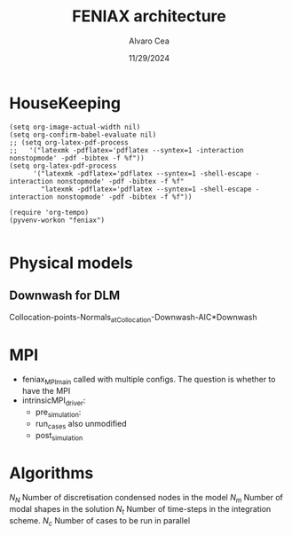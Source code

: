#+TITLE: FENIAX architecture
#+AUTHOR: Alvaro Cea
#+Date: 11/29/2024
#+STARTUP: inlineimages
#+LATEX_HEADER: \usepackage{algpseudocode}
#+LATEX_HEADER: \usepackage[ruled,vlined]{algorithm2e}

* HouseKeeping
#+begin_src elisp :results none :tangle no 
  (setq org-image-actual-width nil)
  (setq org-confirm-babel-evaluate nil)
  ;; (setq org-latex-pdf-process
  ;;   '("latexmk -pdflatex='pdflatex --syntex=1 -interaction nonstopmode' -pdf -bibtex -f %f"))
  (setq org-latex-pdf-process
        '("latexmk -pdflatex='pdflatex --syntex=1 -shell-escape -interaction nonstopmode' -pdf -bibtex -f %f"
          "latexmk -pdflatex='pdflatex --syntex=1 -shell-escape -interaction nonstopmode' -pdf -bibtex -f %f"))

  (require 'org-tempo)
  (pyvenv-workon "feniax")

#+end_src

* Challenging problems driving the research :noexport:
** Geometrically nonlinear aeroelastic analysis using complex GFEMs
- Flight loads
- Airframe integrity: flutter or divergence assessment
- Multidisciplinary design optimisation
** Max performance:
- Critical for time-domain simulations
- JAX Just in Time Compilation (JIT)
- Code vectorisation and parallelisation.
- Run on accelerators (GPUs, TPUs, etc.)
** Derivatives of aeroelastic  for design optimisation.
- Using JAX algorithmic differentiation.
*** Efficient derivatives
JAX AD package using pure functions from functional programming style.
*** Compute and arbitrary number of loads cases
Via subcase option of driver class that modifies the xloads option in each case. For example to get the max. loads envelope without having to manage an array of simulations which might also overlap computations.
*** Compute the derivative of function applied to the previous point
If for instance one wants to set an optimisation with boundaries on the maximum loads, it would not make sense to do it for only one atmospheric load case.
*** Perform calculations on different models in a single run
Via the supercase option of driver. This might be used to compute finite differences; or if the response of if the response of a fractured component is to be compared.

* Physical models
** Downwash for DLM
Collocation-points-Normals_atCollocation-Downwash-AIC*Downwash

* Code design and software architecture :noexport:
- feniax main: entry point of the simulation
- Config object with input settings.
- Driver class: initialises all relevant objects in the computation such as the simulation, and the systems objects.
- Simulation class: responsible for running the various systems appropriately, including setting the initial conditions and passing data from one system of equations to another.
- System class: sets the computations to solve the corresponding system of equations, including the solver library that should be called, the system of equations and the arguments to the solvers.

** Main files
*** main
[[file:~/projects/FENIAX/feniax/feniax_main.py::"""Main FENIAX."""][file]]

*** shardmain
for gpu testing, it mimics a GPU if running from the CPU.
*** mpimain
features mpi for parallel computations

** Config
[[file:~/projects/FENIAX/feniax/preprocessor/configuration.py::class Config:][Class]]

- Builds configuration settings of the simulation
- Static object in jit functions
- The config object encapsulates a set of containers that are data classes with the simulation variables
- The object is serialised and saved into a .yaml file.
- This config .yaml file is needed if postprocessing in Streamlit is to be deployed
- The
- Work still needed in terms of , contributions are welcome.
*** Containers
- Branchless programming: critical optimisation technique. Avoid conditional statements in core computational subroutines.
  https://en.algorithmica.org/hpc/pipelining/branchless/
- In FENIAX most conditionals happen at this level. 
**** Intrinsic Modal
[[file:~/projects/FENIAX/feniax/preprocessor/containers/intrinsicmodal.py::"""][Module]]
***** fields
- value
- description: leave empty and place the description in the docstring, that way it will be available in the docs and also in the comments of the yaml file. This is the parser: [[file:~/projects/FENIAX/feniax/preprocessor/containers/data_container.py::def _initialize_attributes(cls):][initialise_attributes]], and here the [[file:~/projects/FENIAX/feniax/preprocessor/configuration.py::if (][serialize]].
- default
- options
***** Docs
See in the documentation: [[https://acea15.github.io/FENIAX/api/inputs/][Inputs]]
  
** Driver
- See [[file:~/projects/FENIAX/feniax/drivers/driver.py::class Driver(ABC):][AbstractClass]] for the contract between this family of classes and the rest of the code.  
- Initialises objects in the simulation

pre_simulation()
  galerkin projection: [[file:~/projects/FENIAX/feniax/intrinsic/galerkin.py::class Galerkin:][Class]]
run_cases()
  -- simulation.trigger()
post_simulation()
  -- forager()

**** intrinsic_driver
[[file:~/projects/FENIAX/feniax/drivers/intrinsic_driver.py::class IntrinsicDriver(Driver, cls_name="intrinsic"):][Class]]

**** intrinsicMPI_driver

** Integration
run
  -- calculate_modalshapes
  -- calculate_modalcouplings
derivatives

** Simulation
See [[file:~/projects/FENIAX/feniax/simulations/simulation.py::class Simulation(ABC):][AbstractClass]] 
- trigger
  
*** SingleSimulation
[[file:~/projects/FENIAX/feniax/simulations/single_simulation.py::class SingleSimulation(Simulation, cls_name="single"):][Class]]
Only one system of equations solved
*** SerialSimulation
[[file:~/projects/FENIAX/feniax/simulations/serial_simulation.py::class SerialSimulation(Simulation, cls_name="serial"):][Class]]

A group of system of equations is solved in series:
For example: trim-gust-flutter...
*** ParallelSimulation
Not implemented
For example: trim solution -> [gust-flutter (in parallel)]
** System

- set_init -> q0
- set_name
- set_generator -> dq
- set_solver
- solve -> q
  self.solver(self.dq)
- save


Static and dynamic systems for static and dynamic simulations

Systems with labels:

[[file:~/projects/FENIAX/feniax/systems/intrinsic_system.py::label = f"dq_{self.settings.label}"][intrinsic_system]]
[[file:~/projects/FENIAX/feniax/systems/intrinsicAD.py::label = f"main_{label_sys}_{label_ad}"][AD_system]]
[[file:~/projects/FENIAX/feniax/systems/intrinsicShard.py::self.label = f"main_{label_sys}_{label_shard}"][shard_system]]

*** Architecture for the solution of systems


Chain of requirements between the various ways to run the code.
Fast needs to use the functions in Flexible:
Fast -> Flexible  and similarly:
AD -> Fast
Shard -> Flexible
ShardF -> Shard


- Flexible: workflow of simulations happening sequentially
  major functions for the systems to be solved can be found in dq_...:
  [[file:~/projects/FENIAX/feniax/intrinsic/dq_dynamic.py][dq_dynamic]]
  [[file:~/projects/FENIAX/feniax/intrinsic/dq_static.py][dq_static]]

  
- Fast: entire solution within one function such that memory copies to cuda devices are avoided
  Computation of intrinsic modes, modal couplings, aerodynamic matrices happen within a single function, from within the solution of the system of equations is also called.
  Importantly, the functions within the dq_[] modules are used for the solution, thereby avoiding code duplication and promoting modular design.

  
- AD: the entire solution within one function as well, but needs inputs/ outputs for the differentiation to take place

  The function to be differentiated will call the function in the   

- Shard flexible: workflow as in flexible but with inputs over which to build solutions in parallel.

- Shard fast: Similarly, everything happens within a function, 

- Shard AD: shard the inputs, take a function for the output,
  

** Forager

- run()
  
- collector(sol)
  gets data from the sol object
  - single
  - mpi

 for instance a bunch of gust simulations

filter
based on the collected data, builds new configs
but how?
the original config object is copied and 3 dictionaries are needed:
1) entries to remove from config
2)  
list of dictionaries is setup:  


spawn 

instantiate driver

forager name (gust)
system_name -> ad 
connection between the shard and the ad settings

** ExternalForces
*** prescribed follower and dead point forces
*** prescribed_dead
*** gravity
*** modal_aero

** UML

#+Name: classes_architecture
#+begin_src plantuml :file UML_software1.png
  abstract Driver {
            +pre_simulation()
            +run_cases()
    }

     class IntrinsicDriver {
             #integration: IntrinsicIntegration
             #simulation: Simulation
             #opt: Optimisation
             #systems: [System]
             -__init__(config: Config)
             #_set_case()
             #_set_integration()
             #_set_simulation()
             #_set_systems()
     }

     class  XLoads {
             +q: [jnp.ndarray]
             +Rab: [jnp.ndarray]
             +GAFs: [jnp.ndarray]
             -__init__(config.systems.loads,
            q, Rab, GAFs)
             +followerF()
             +deadF()
             +gravityF()
             +modalAero()
             }

     /'
      ' abstract class Integration {
      '         +run()
      ' }
      '/

     class IntrinsicIntegration {
                     + <math>phi_1, phi_2, psi_1, psi_2</math>
                     + <math>Gamma_1, Gamma_2 </math>
                     -__init__(X, Ka, Ma)		
                     +run()
                     #compute_modalshapes()
                     #compute_modalcouplings()
     }

     abstract class Simulation {
                     +systems: [System]
                     #workflow: dict[str:str]
                         #opt: Optimisation
                     -__init__(config.simulation,
                    systems, opt, config.simulation)
                     +trigger()
                     #run_systems()
                     #post_run()
             }

     /'
      ' package Simulations {
      '         class SerialSimulation {
      '         }
      '         class ParallelSimulation {
      '         }
      '         class SingleSimulation {
      '         }
      '         class CoupledSimulation {
      '         }
      ' }
      '/

     class SerialSimulation {
     }
     class ParallelSimulation {
     }
     class SingleSimulation {
     }
     class CoupledSimulation {
     }

     abstract class System {
             +set_ic(q0)
             +solve() -> sol
             +pull_solution() -> qs
     }

     class IntrinsicSystem {
            -__init__(name[str], settings:config.Dsystem,
                      fem: config.Dfem,
                      sol: solution.IntrinsicSolution)						
            -dq: callable
            -solver: callable
            +sol: obj
            #set_generator() -> dq
            #set_solver() -> solver

     }

     class ControlSystem {
     }

     class MultibodySystem {
     }

        /'
         ' Simulation <|-- SerialSimulation
         ' Simulation <|-- ParallelSimulation
         ' Simulation <|-- SingleSimulation
         ' Simulation <|-- CoupledSimulation
         '/
     abstract class Optimisation {
           +save_grads()
           +assemble()
     }

     abstract class Sollibs {
           +name()
           +pull_name()
     }
      enum dq {
  - sol_dict
  - dq_label
  }

      enum loads {
  - eta_dict[]
  - eta_{label}
  }

     'Simulation <|-- Simulations
     Simulation <|-- SingleSimulation
     SingleSimulation -- SerialSimulation 
     SerialSimulation -- ParallelSimulation
     ParallelSimulation -- CoupledSimulation					
     'Driver "1" -- "1" Integration : composition
     'Driver "1" -- "1" Simulation : composition'
     IntrinsicIntegration  -* IntrinsicDriver
     Driver <|-- IntrinsicDriver
     IntrinsicDriver  *-- Optimisation						
     IntrinsicDriver  *-- Simulation
     IntrinsicDriver  *- System
     System ..> Simulation
     'Integration <|-- IntrinsicIntegration
     System  <|-- IntrinsicSystem
     System  *- Sollibs
     IntrinsicSystem -- ControlSystem
     IntrinsicSystem o- XLoads
     ControlSystem -- MultibodySystem
#+end_src

#+RESULTS: classes_architecture
[[file:UML_software1.png]]

* MPI

- feniax_MPImain called with multiple configs.
  The question is whether to have the MPI
- intrinsicMPI_driver:
  - pre_simulation: 
  - run_cases also unmodified
  - post_simulation 
* Algorithms

$N_N$ Number of discretisation condensed nodes in the model
$N_m$ Number of modal shapes in the solution
$N_t$ Number of time-steps in the integration scheme.
$N_c$ Number of cases to be run in parallel


#+NAME: alg:process
\begin{algorithm}[h!]
\DontPrintSemicolon
\SetKwInOut{Input}{input}
\SetKwInOut{Output}{output}
\Input{Input file: settings.yaml; FE model: $\bm{K}_a$, $\bm{M}_a$, $\bm{X}_a$; Aerodynamic matrices: $\bm{\mathcal{A}}$}
\Output{Nonlinear aeroealastic solutioxn}
\Begin{
 \BlankLine
$\bm{\phi}$, $\bm{\psi}$  $\longleftarrow$ modes($\bm{K}_a$, $\bm{M}_a$, $\bm{X}_a$) \Comment{Intrinsic modes: O($N_n^2 \times N_m$; $N_n \times N_m$)}  \;
$\bm{\Gamma}$  $\longleftarrow$ couplings($\bm{\phi}$, $\bm{\psi}$) \Comment{Nonlinear couplings O($N_n \times N_m^3$; $N_m^3$)} \;
$\bm{q}$  $\longleftarrow$ system($\bm{\Gamma}$, $\bm{\mathcal{A}}$, $\bm{\phi}$, $\bm{X}_a$) \Comment{Modal coordinates: O($\frac{N_l}{N_d} \times N_t \times N_m^3$; $N_l \times N_t \times N_m$)}  \;
$\bm{X}_1$, $\bm{X}_{2}$, $\bm{X}_{3}$   $\longleftarrow$ ivars($\bm{q}$, $\bm{\phi}$, $\bm{\psi}$) \Comment{velocity/strain fields: O($\frac{N_l}{N_d} \times N_t \times N_n \times N_m$; $N_l \times N_t \times N_n$)} \;
$\bm{r}_a$, $\bm{R}_{a}$   $\longleftarrow$ integration($\bm{X}_{3}$, $\bm{X}_a$) \Comment{Positional/rotational fields: O($\frac{N_l}{N_d} \times N_t \times N_n \times N_m$; $N_l \times N_t \times N_n$)}  \;
\BlankLine
}
\caption{Main components in solution process}
\end{algorithm}

* Simulation inputs :noexport:
trim
----
qh = 0
qe becomes unknown 
qalpha != 0 
qhdot = f(gamma2) + eta_h(q0, qe) = 0  # rigid bodies ()
qalphadot = f(gamma2, q2) + eta_alpha(q0, qe)      # rigid bodies
q1dot = f(gamma2) + eta_q(q0, qe)


 Connection with High Fidelity structural model
** Initial Model
- Clamped wing -> good for steady loads and aircraft stability.
- Full A/C model -> Needed for dynamic loads.
- Mass model: Both continuous mass model and lumped masses are suitable for analysis.
  Engines and other components definitely as  lumped masses.
** Input requirements

#+ATTR_ORG: :width  600
[[./FEM3d.png]]
*** Load paths
- interpolation elements to connect to other FE nodes.
- aerodynamic forces applied along these paths

*** Condensed stiffness and mass matrices along load paths
- Should be suitable for eigenvalue analysis

*** Aerodynamic model via GAFs.
- Preliminary DLM model. Automatically built from wing-box?
- Steady loads: Corrections may be needed. 
  
** Output requirements
*** Sectional loads along load-paths
Steady and dynamic aeroelastic loads due to trimmed flight, gusts etc.
*** Aeroelastic stability of configuration
Flutter and divergence points
*** Potentially derivatives of the above via AD.
Critical for large design optimisation problems.
** Data workflow
Well in place for Nastran Models  except for the derivatives provided by Nastran using Sol 200.

* System based solutions :noexport:
TODO: make automatic label as the first
| Type         | Target | Gravity    | BC1        | ModalAero | SteadyAero   | UnsteadyAero | Point loads | q0 approx | Rigid-body           | Nonlinearities         | residualised |
|--------------+--------+------------+------------+-----------+--------------+--------------+-------------+-----------+----------------------+------------------------+--------------|
| 1 static     | Level  | False: "g" | Clamped    | None      | None         | None         | None        | via q2    | 1-quaternion+strains | All -> ""              | None -> ""   |
| 2 Dynamic    | TRIM1  | True: "G"  | Free       | Rogers    | qalpha       | gust         | follower    | via q1    | All-quaternions      | Linear sys -> "l"      | True -> "r"  |
| 3 staticAD   |        |            |            |           |              |              |             |           |                      |                        |              |
| 4 dynamicAD  |        |            |            |           |              |              |             |           |                      |                        |              |
| 3 staticPL   | TRIM2  |            | Prescribed | Loewner   | qx (control) | controls     | dead        |           |                      | Linear sys+disp -> "L" |              |
| 3 dynamicPL  | TRIM2  |            | Prescribed | Loewner   | qx (control) | controls     | dead        |           |                      | Linear sys+disp -> "L" |              |
| 3 staticPLAD | TRIM2  |            | Prescribed | Loewner   | qx (control) | controls     | dead        |           |                      | Linear sys+disp -> "L" |              |
| 3   | TRIM2  |            | Prescribed | Loewner   | qx (control) | controls     | dead        |           |                      | Linear sys+disp -> "L" |              |

| 3 Stability | TRIM2  |            | Prescribed | Loewner   | qx (control) | controls     | dead        |           |                      | Linear sys+disp -> "L" |              |
| 4 Multibody |        |            |            |           |              |              |             |           |                      |                        |              |
| 5 Control   |        |            |            |           |              |              |             |           |                      |                        |              |

| Sol name |                                                 | label                 | Imp |
|----------+-------------------------------------------------+-----------------------+-----|
| 10G1     | Structural static under Gravity                 | [1,0,'G']             | Y   |
| 10g11    | Structural static with follower point forces    | [1,0,'g',0,0,0,0,1]   | Y   |
| 10g121   | Structural static with dead point forces        | [1,0,'g',0,0,0,0,2]   | Y   |
| 10g1331  | Structural static with follower+dead forces     | [1,0,'g',0,0,0,0,3]   | N   |
| 10g15    | Manoeuvre under qalpha                          | [1,0,'g',0,1,1]       | Y   |
| 10G15    | Manoeuvre under qalpha and Gravity              | [1,0,'G',0,1,1]       | N   |
| 10g75    | Manoeuvre under qalpha and controls             | [1,0,'g',0,1,2]       | N   |
| 10G75    | Manoeuvre under qalpha+controls+Gravity         | [1,0,'G',0,1,2]       | N   |
| 20g1     | Clamped Structural dynamics, free vibrations    | [2,0,'g']             | Y   |
| 20G2     | Free Structural dynamic with gravity forces     | [2,0,'G',1]           | Y   |
| 20g2     | Free Structural dynamic                         | [2,0,'g',1]           | Y   |
| 20g11    | Structural dynamic follower point forces        | [2,0,'g',0,0,0,0,1]   | Y   |
| 20g121   | Structural dynamic dead point forces            | [2,0,'g',0,0,0,0,2]   | Y   |
| 20g22    | Free Structural dynamic follower point forces   | [2,0,'g',1,0,0,0,1]   | Y   |
| 20g242   | Free Structural dynamic dead point forces       | [2,0,'g',1,0,0,0,2]   | Y   |
| 11G6     | Static trimmed State (elevator-qalpha,          | [1,1,'G',1,1]         | Y   |
|          | no gravity updating)                            |                       |     |
| 12G2     | Static trimmed State (elevator-qalpha,          | [1,2,'G',1]           | N   |
|          | gravity updating)                               |                       |     |
| 21G150   | Dynamic trimmed State                           | [2,1,'G',1,1,2]       | N   |
| 20g21    | Gust response                                   | [2,0,'g',0,1,0,1]     | Y   |
| 20g273   | Gust response, q0 obtained via integrator q1    | [2,0,'g',0,1,0,1,0,1] | Y   |
| 20g105   | Gust response with steady qalpha                | [2,0,'g',0,1,1,1]     | N   |
| 20g42    | Gust response Free-flight                       | [2,0,'g',1,1,0,1]     | N   |
| 20G42    | Gust response Free-flight and gravity (X error) | [2,0,'G',1,1,0,1]     | N   |
| 20G1050  | Gust response Free-flight, gravity, controls    | [2,0,'G',1,1,2,1]     | N   |
|          |                                                 |                       |     |

#+begin_src python :session py1 :results output
  import feniax.intrinsic.functions as functions
  label = functions.label_generator([2,0,'g',0,1,0,1,0,1])
  print(label)
#+end_src

#+RESULTS:
: 20g546[0m
: [0m


